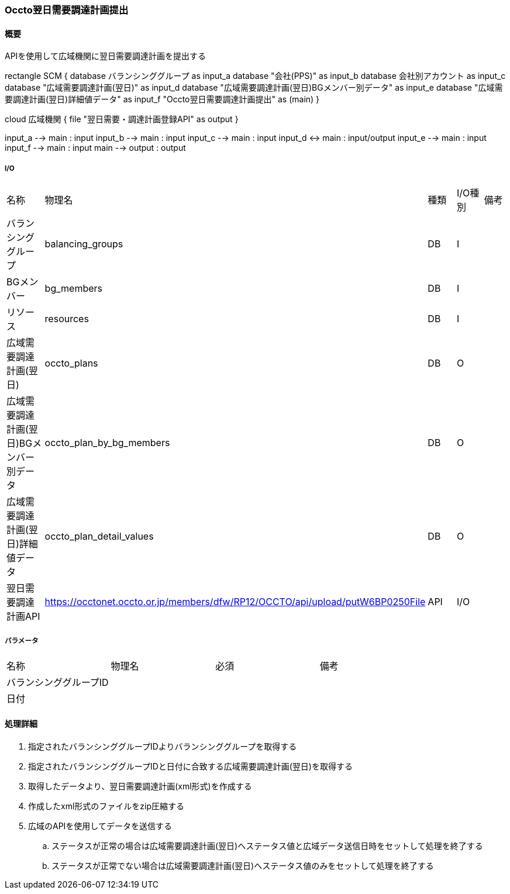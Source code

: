 === Occto翌日需要調達計画提出

==== 概要

[.lead]
APIを使用して広域機関に翌日需要調達計画を提出する

[plantuml]
--
rectangle SCM {
  database バランシンググループ as input_a
  database "会社(PPS)"  as input_b
  database 会社別アカウント as input_c
  database "広域需要調達計画(翌日)"  as input_d
  database "広域需要調達計画(翌日)BGメンバー別データ" as input_e
  database "広域需要調達計画(翌日)詳細値データ"  as input_f
  "Occto翌日需要調達計画提出" as (main)
}

cloud 広域機関 {
  file "翌日需要・調達計画登録API" as output
}


input_a --> main : input
input_b --> main : input
input_c --> main : input
input_d <-> main : input/output
input_e --> main : input
input_f --> main : input
main --> output : output
--

===== I/O

|======================================
| 名称                    | 物理名               | 種類 | I/O種別 | 備考
| バランシンググループ                     | balancing_groups          | DB   | I       |
| BGメンバー                               | bg_members                | DB   | I       |
| リソース                                 | resources                 | DB   | I       |
| 広域需要調達計画(翌日)                   | occto_plans               | DB   | O       |
| 広域需要調達計画(翌日)BGメンバー別データ | occto_plan_by_bg_members  | DB   | O       |
| 広域需要調達計画(翌日)詳細値データ       | occto_plan_detail_values  | DB   | O       |
| 翌日需要調達計画API                      | https://occtonet.occto.or.jp/members/dfw/RP12/OCCTO/api/upload/putW6BP0250File | API  | I/O     |
|======================================

===== パラメータ

|======================================
| 名称 | 物理名 | 必須 | 備考
| バランシンググループID     |        |      |
| 日付                       |        |      |
|======================================

<<<

==== 処理詳細

. 指定されたバランシンググループIDよりバランシンググループを取得する
. 指定されたバランシンググループIDと日付に合致する広域需要調達計画(翌日)を取得する
. 取得したデータより、翌日需要調達計画(xml形式)を作成する
. 作成したxml形式のファイルをzip圧縮する
. 広域のAPIを使用してデータを送信する
.. ステータスが正常の場合は広域需要調達計画(翌日)へステータス値と広域データ送信日時をセットして処理を終了する
.. ステータスが正常でない場合は広域需要調達計画(翌日)へステータス値のみをセットして処理を終了する

<<<
